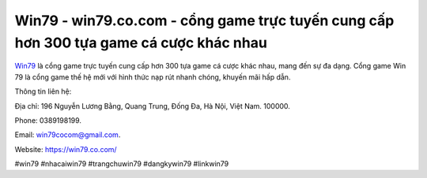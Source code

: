 Win79 - win79.co.com - cổng game trực tuyến cung cấp hơn 300 tựa game cá cược khác nhau
===================================

`Win79 <https://win79.co.com/>`_ là cổng game trực tuyến cung cấp hơn 300 tựa game cá cược khác nhau, mang đến sự đa dạng. Cổng game Win 79 là cổng game thế hệ mới với hình thức nạp rút nhanh chóng, khuyến mãi hấp dẫn. 

Thông tin liên hệ: 

Địa chỉ: 196 Nguyễn Lương Bằng, Quang Trung, Đống Đa, Hà Nội, Việt Nam. 100000. 

Phone: 0389198199. 

Email: win79cocom@gmail.com. 

Website: https://win79.co.com/

#win79 #nhacaiwin79 #trangchuwin79 #dangkywin79 #linkwin79
